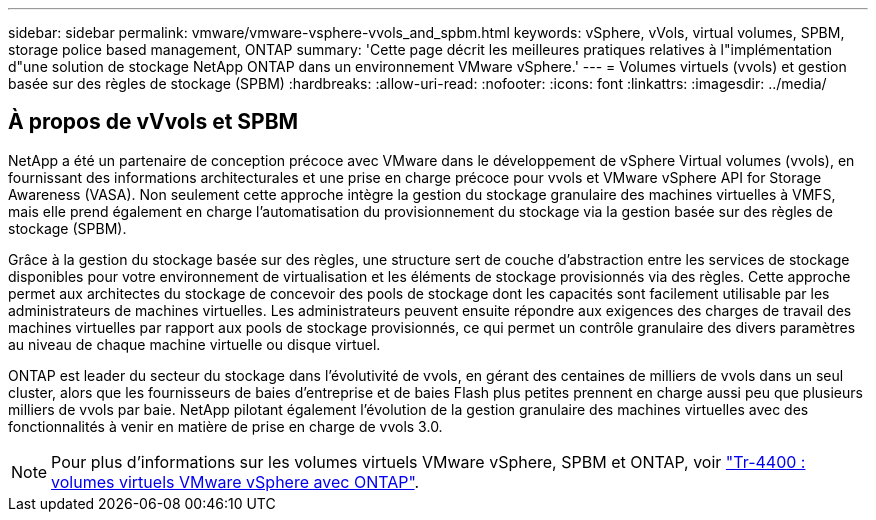 ---
sidebar: sidebar 
permalink: vmware/vmware-vsphere-vvols_and_spbm.html 
keywords: vSphere, vVols, virtual volumes, SPBM, storage police based management, ONTAP 
summary: 'Cette page décrit les meilleures pratiques relatives à l"implémentation d"une solution de stockage NetApp ONTAP dans un environnement VMware vSphere.' 
---
= Volumes virtuels (vvols) et gestion basée sur des règles de stockage (SPBM)
:hardbreaks:
:allow-uri-read: 
:nofooter: 
:icons: font
:linkattrs: 
:imagesdir: ../media/




== À propos de vVvols et SPBM

NetApp a été un partenaire de conception précoce avec VMware dans le développement de vSphere Virtual volumes (vvols), en fournissant des informations architecturales et une prise en charge précoce pour vvols et VMware vSphere API for Storage Awareness (VASA). Non seulement cette approche intègre la gestion du stockage granulaire des machines virtuelles à VMFS, mais elle prend également en charge l'automatisation du provisionnement du stockage via la gestion basée sur des règles de stockage (SPBM).

Grâce à la gestion du stockage basée sur des règles, une structure sert de couche d'abstraction entre les services de stockage disponibles pour votre environnement de virtualisation et les éléments de stockage provisionnés via des règles. Cette approche permet aux architectes du stockage de concevoir des pools de stockage dont les capacités sont facilement utilisable par les administrateurs de machines virtuelles. Les administrateurs peuvent ensuite répondre aux exigences des charges de travail des machines virtuelles par rapport aux pools de stockage provisionnés, ce qui permet un contrôle granulaire des divers paramètres au niveau de chaque machine virtuelle ou disque virtuel.

ONTAP est leader du secteur du stockage dans l'évolutivité de vvols, en gérant des centaines de milliers de vvols dans un seul cluster, alors que les fournisseurs de baies d'entreprise et de baies Flash plus petites prennent en charge aussi peu que plusieurs milliers de vvols par baie. NetApp pilotant également l'évolution de la gestion granulaire des machines virtuelles avec des fonctionnalités à venir en matière de prise en charge de vvols 3.0.


NOTE: Pour plus d'informations sur les volumes virtuels VMware vSphere, SPBM et ONTAP, voir https://www.netapp.com/pdf.html?item=/media/13555-tr4400.pdf["Tr-4400 : volumes virtuels VMware vSphere avec ONTAP"^].
